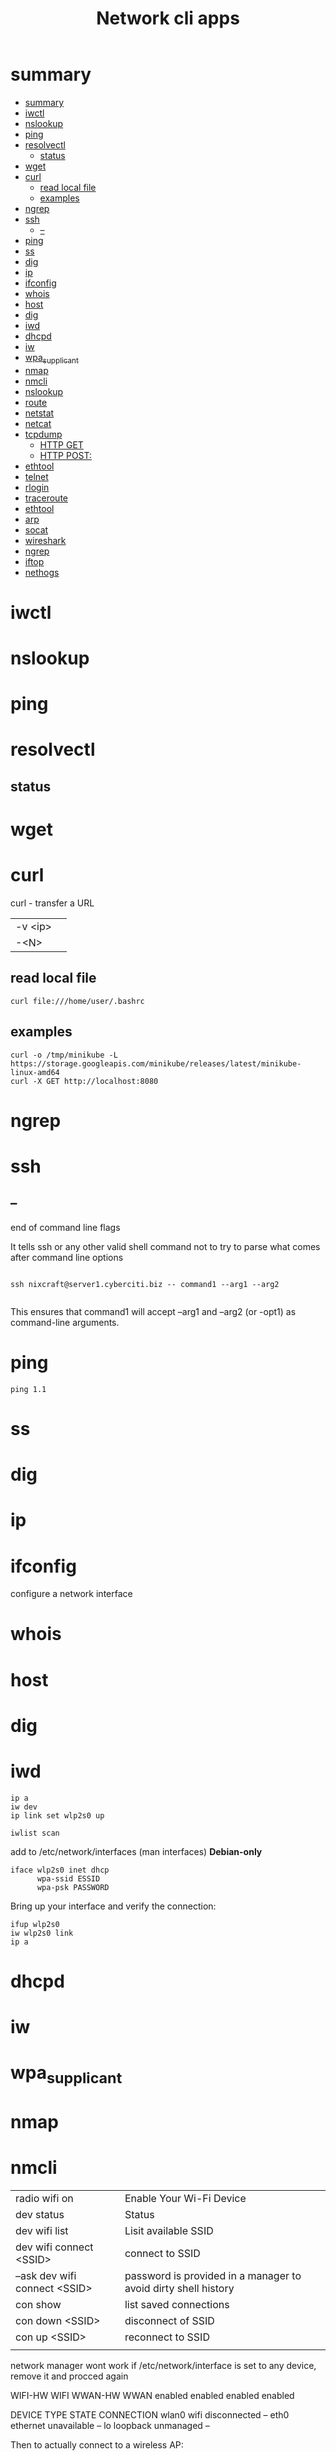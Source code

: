#+TITLE: Network cli apps

* summary
:PROPERTIES:
:TOC:      :include all
:END:
:CONTENTS:
- [[#summary][summary]]
- [[#iwctl][iwctl]]
- [[#nslookup][nslookup]]
- [[#ping][ping]]
- [[#resolvectl][resolvectl]]
  - [[#status][status]]
- [[#wget][wget]]
- [[#curl][curl]]
  - [[#read-local-file][read local file]]
  - [[#examples][examples]]
- [[#ngrep][ngrep]]
- [[#ssh][ssh]]
  - [[#--][--]]
- [[#ping][ping]]
- [[#ss][ss]]
- [[#dig][dig]]
- [[#ip][ip]]
- [[#ifconfig][ifconfig]]
- [[#whois][whois]]
- [[#host][host]]
- [[#dig][dig]]
- [[#iwd][iwd]]
- [[#dhcpd][dhcpd]]
- [[#iw][iw]]
- [[#wpa_supplicant][wpa_supplicant]]
- [[#nmap][nmap]]
- [[#nmcli][nmcli]]
- [[#nslookup][nslookup]]
- [[#route][route]]
- [[#netstat][netstat]]
- [[#netcat][netcat]]
- [[#tcpdump][tcpdump]]
  - [[#http-get][HTTP GET]]
  - [[#http-post][HTTP POST:]]
- [[#ethtool][ethtool]]
- [[#telnet][telnet]]
- [[#rlogin][rlogin]]
- [[#traceroute][traceroute]]
- [[#ethtool][ethtool]]
- [[#arp][arp]]
- [[#socat][socat]]
- [[#wireshark][wireshark]]
- [[#ngrep][ngrep]]
- [[#iftop][iftop]]
- [[#nethogs][nethogs]]
:END:

* iwctl
* nslookup
* ping
* resolvectl
** status
* wget
* curl
curl - transfer a URL

|         |   |
|---------+---|
| -v <ip> |   |
| -<N>    |   |

** read local file
#+begin_src shell-script
curl file:///home/user/.bashrc
#+end_src

** examples
#+begin_src shell
curl -o /tmp/minikube -L https://storage.googleapis.com/minikube/releases/latest/minikube-linux-amd64
curl -X GET http://localhost:8080
#+end_src
* ngrep
* ssh
** --
end of command line flags

It tells ssh or any other valid shell command not to try to parse what comes after command line options

#+begin_src shell

ssh nixcraft@server1.cyberciti.biz -- command1 --arg1 --arg2

#+end_src

 This ensures that command1 will accept --arg1 and --arg2 (or -opt1) as command-line arguments.
* ping
#+begin_src shell
ping 1.1
#+end_src
* ss
* dig
* ip
* ifconfig
configure a network interface
* whois
* host
* dig
* iwd
#+begin_src shell
ip a
iw dev
ip link set wlp2s0 up

iwlist scan
#+end_src

add to /etc/network/interfaces (man interfaces) *Debian-only*

#+begin_src shell
iface wlp2s0 inet dhcp
      wpa-ssid ESSID
      wpa-psk PASSWORD
#+end_src

Bring up your interface and verify the connection:

#+begin_src shell
ifup wlp2s0
iw wlp2s0 link
ip a
#+end_src
* dhcpd
* iw
* wpa_supplicant
* nmap
* nmcli
|                               |                                                                |
|-------------------------------+----------------------------------------------------------------|
| radio wifi on                 | Enable Your Wi-Fi Device                                       |
| dev status                    | Status                                                         |
| dev wifi list                 | Lisit available SSID                                           |
| dev wifi connect <SSID>       | connect to SSID                                                |
| --ask dev wifi connect <SSID> | password is provided in a manager to avoid dirty shell history |
| con show                      | list saved connections                                         |
| con down <SSID>               | disconnect of SSID                                             |
| con up <SSID>                 | reconnect to SSID                                              |
|                               |                                                                |

network manager wont work if /etc/network/interface is set to any device, remove it and procced again

# nmcli radio
WIFI-HW  WIFI     WWAN-HW  WWAN    
enabled  enabled  enabled  enabled 
# nmcli device
DEVICE  TYPE      STATE         CONNECTION 
wlan0   wifi      disconnected  --         
eth0    ethernet  unavailable   --         
lo      loopback  unmanaged     --         

Then to actually connect to a wireless AP:

# nmcli device wifi rescan
# nmcli device wifi list
# nmcli device wifi connect SSID-Name --ask


* nslookup
* route
* netstat
|        |   |
|--------+---|
| -natp  |   |
| -tulpn |   |

* netcat
* tcpdump
Tcpdump  prints  out  a description of the contents of packets on a network interface that match the Boolean expres‐
sion; the description is preceded by a time stamp, printed, by default, as hours, minutes, seconds, and fractions of
a second since midnight.  It can also be run with the -w flag, which causes it to save the packet data to a file for
later analysis, and/or with the -r flag, which causes it to read from a saved packet file rather than to read  pack‐
ets  from  a network interface.  It can also be run with the -V flag, which causes it to read a list of saved packet
files. In all cases, only packets that match expression will be processed by tcpdump.


** HTTP GET
tcpdump -i any -s 0 -A 'tcp[((tcp[12:1] & 0xf0) >> 2):4] = 0x47455420'
** HTTP POST:
tcpdump -i any -s 0 -A 'tcp[((tcp[12:1] & 0xf0) >> 2):4] = 0x504F5354'
* ethtool
* telnet
The telnet command is used for interactive communication with another host using the TELNET protocol. It begins in
command mode, where it prints a telnet prompt ("telnet> "). If telnet is invoked with a host argument, it performs an
open command implicitly; see the description below.

* rlogin
* traceroute
traceroute tracks the route packets taken from an IP network on their way to a given host. It utilizes the IP protocol's time to live (TTL) field and attempts to elicit an ICMP TIME_EXCEEDED response from each gateway along the path to the host.
* ethtool
* arp
Arp manipulates or displays the kernel's IPv4 network neighbour cache. It can
add entries to the table, delete one or display the current content.

ARP stands for Address Resolution Protocol, which is used to find the
media access control address of a network neighbour for a given IPv4
Address.

* socat
* wireshark
* ngrep
* iftop
* nethogs
